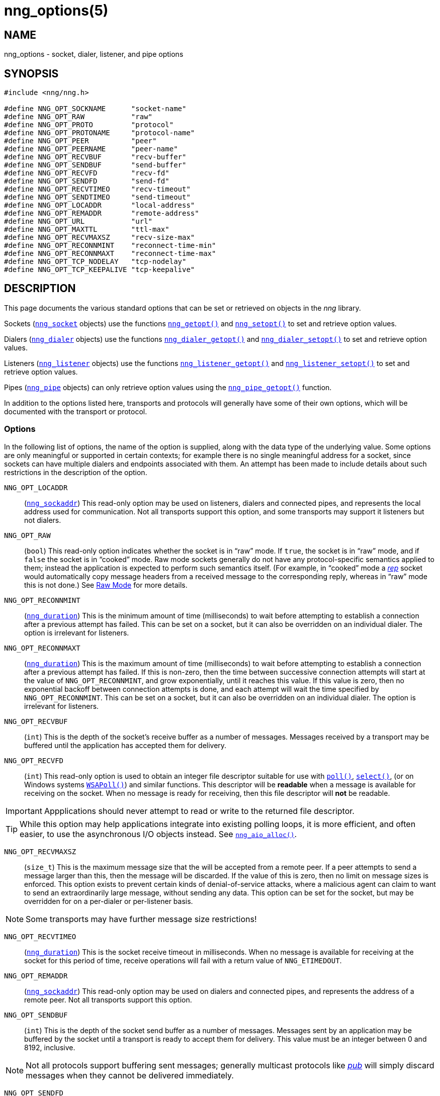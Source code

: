 = nng_options(5)
//
// Copyright 2018 Staysail Systems, Inc. <info@staysail.tech>
// Copyright 2018 Capitar IT Group BV <info@capitar.com>
//
// This document is supplied under the terms of the MIT License, a
// copy of which should be located in the distribution where this
// file was obtained (LICENSE.txt).  A copy of the license may also be
// found online at https://opensource.org/licenses/MIT.
//

== NAME

nng_options - socket, dialer, listener, and pipe options

== SYNOPSIS

[source, c]
----
#include <nng/nng.h>

#define NNG_OPT_SOCKNAME      "socket-name"
#define NNG_OPT_RAW           "raw"
#define NNG_OPT_PROTO         "protocol"
#define NNG_OPT_PROTONAME     "protocol-name"
#define NNG_OPT_PEER          "peer"
#define NNG_OPT_PEERNAME      "peer-name"
#define NNG_OPT_RECVBUF       "recv-buffer"
#define NNG_OPT_SENDBUF       "send-buffer"
#define NNG_OPT_RECVFD        "recv-fd"
#define NNG_OPT_SENDFD        "send-fd"
#define NNG_OPT_RECVTIMEO     "recv-timeout"
#define NNG_OPT_SENDTIMEO     "send-timeout"
#define NNG_OPT_LOCADDR       "local-address"
#define NNG_OPT_REMADDR       "remote-address"
#define NNG_OPT_URL           "url"
#define NNG_OPT_MAXTTL        "ttl-max"
#define NNG_OPT_RECVMAXSZ     "recv-size-max"
#define NNG_OPT_RECONNMINT    "reconnect-time-min"
#define NNG_OPT_RECONNMAXT    "reconnect-time-max"
#define NNG_OPT_TCP_NODELAY   "tcp-nodelay"
#define NNG_OPT_TCP_KEEPALIVE "tcp-keepalive"
----

== DESCRIPTION

This page documents the various standard options that can be set or
retrieved on objects in the _nng_ library.

Sockets (`<<nng_socket.5#,nng_socket>>` objects) use the functions
`<<nng_getopt.3#,nng_getopt()>>`
and `<<nng_setopt.3#,nng_setopt()>>` to set and retrieve option values.

Dialers (`<<nng_dialer.5#,nng_dialer>>` objects) use the functions
`<<nng_dialer_getopt.3#,nng_dialer_getopt()>>` and
`<<nng_dialer_setopt.3#,nng_dialer_setopt()>>` to set and retrieve option
values.

Listeners (`<<nng_listener.5#,nng_listener>>` objects) use the functions
`<<nng_listener_getopt.3#,nng_listener_getopt()>>`
and `<<nng_listener_setopt.3#,nng_listener_setopt()>>` to set and
retrieve option values.

Pipes (`<<nng_pipe.5#,nng_pipe>>` objects) can only retrieve option values using
the `<<nng_pipe_getopt.3#,nng_pipe_getopt()>>` function.

In addition to the options listed here, transports and protocols will generally
have some of their own options, which will be documented with the transport
or protocol.

=== Options

In the following list of options, the name of the option is supplied,
along with the data type of the underlying value.
Some options are only meaningful or supported in certain contexts; for
example there is no single meaningful address for a socket, since sockets
can have multiple dialers and endpoints associated with them.
An attempt has been made to include details about such restrictions in the
description of the option.

[[NNG_OPT_LOCADDR]]
((`NNG_OPT_LOCADDR`))::
(`<<nng_sockaddr.5#,nng_sockaddr>>`)
This read-only option may be used on listeners, dialers and connected pipes, and
represents the local address used for communication.
Not all transports support this option, and some transports may support it
listeners but not dialers.

[[NNG_OPT_RAW]]
((`NNG_OPT_RAW`))::
(((raw mode)))
(((cooked mode)))
(`bool`)
This read-only option indicates whether the socket is in "`raw`" mode.
If `true`, the socket is in "`raw`" mode, and if `false` the socket is
in "`cooked`" mode.
Raw mode sockets generally do not have any protocol-specific semantics applied
to them; instead the application is expected to perform such semantics itself.
(For example, in "`cooked`" mode a <<nng_rep.7#,_rep_>> socket would
automatically copy message headers from a received message to the corresponding
reply, whereas in "`raw`" mode this is not done.)
See <<nng.7#raw_mode,Raw Mode>> for more details.

[[NNG_OPT_RECONNMINT]]
((`NNG_OPT_RECONNMINT`))::
(((reconnect time, minimum)))
(`<<nng_duration.5#,nng_duration>>`)
This is the minimum amount of time (milliseconds) to wait before attempting
to establish a connection after a previous attempt has failed.
This can be set on a socket, but it can also be overridden on an individual
dialer.
The option is irrelevant for listeners.

[[NNG_OPT_RECONNMAXT]]
((`NNG_OPT_RECONNMAXT`))::
(((`NNG_OPT_RECONNMAXT`)))
(((reconnect time, maximum)))
(`<<nng_duration.5#,nng_duration>>`)
This is the maximum amount of time
(milliseconds) to wait before attempting to establish a connection after
a previous attempt has failed.
If this is non-zero, then the time between successive connection attempts
will start at the value of `NNG_OPT_RECONNMINT`,
and grow exponentially, until it reaches this value.
If this value is zero, then no exponential
backoff between connection attempts is done, and each attempt will wait
the time specified by `NNG_OPT_RECONNMINT`.
This can be set on a socket, but it can also be overridden on an individual
dialer.
The option is irrelevant for listeners.

[[NNG_OPT_RECVBUF]]
((`NNG_OPT_RECVBUF`))::
(((buffer, receive)))
(((receive, buffer)))
(`int`)
This is the depth of the socket's receive buffer as a number of messages.
Messages received by a transport may be buffered until the application
has accepted them for delivery.

[[NNG_OPT_RECVFD]]
((`NNG_OPT_RECVFD`))::
(((poll)))
(((select)))
(((receive, polling)))
(`int`)
This read-only option is used to obtain an integer file descriptor suitable
for use with
http://pubs.opengroup.org/onlinepubs/7908799/xsh/poll.html[`poll()`],
http://pubs.opengroup.org/onlinepubs/7908799/xsh/select.html[`select()`],
(or on Windows systems
https://msdn.microsoft.com/en-us/library/windows/desktop/ms741669(v=vs.85).aspx[`WSAPoll()`])
and similar functions.
This descriptor will be *readable* when a message is available for receiving
on the socket.
When no message is ready for receiving, then this file descriptor will *not*
be readable.

IMPORTANT: Appplications should never attempt to read or write to the
returned file descriptor.

TIP: While this option may help applications integrate into existing polling
loops, it is more efficient, and often easier, to use the asynchronous I/O
objects instead.
See `<<nng_aio_alloc.3#,nng_aio_alloc()>>`.

[[NNG_OPT_RECVMAXSZ]]
((`NNG_OPT_RECVMAXSZ`))::
(((receive, maximum size)))
(`size_t`)
This is the maximum message size that the will be accepted from a remote peer.
If a peer attempts to send a message larger than this, then the message
will be discarded.
If the value of this is zero, then no limit on message sizes is enforced.
This option exists to prevent certain kinds of denial-of-service attacks,
where a malicious agent can claim to want to send an extraordinarily
large message, without sending any data.
This option can be set for the socket, but may be overridden for on a
per-dialer or per-listener basis.

NOTE: Some transports may have further message size restrictions!

[[NNG_OPT_RECVTIMEO]]
((`NNG_OPT_RECVTIMEO`))::
(((receive, timeout)))
(((timeout, receive)))
(`<<nng_duration.5#,nng_duration>>`)
This is the socket receive timeout in milliseconds.
When no message is available for receiving at the socket for this period of
time, receive operations will fail with a return value of `NNG_ETIMEDOUT`.

[[NNG_OPT_REMADDR]]
((`NNG_OPT_REMADDR`))::
(`<<nng_sockaddr.5#,nng_sockaddr>>`)
This read-only option may be used on dialers and connected pipes, and
represents the address of a remote peer.
Not all transports support this option.

[[NNG_OPT_SENDBUF]]
((`NNG_OPT_SENDBUF`))::
(((send, buffer)))
(((buffer, send)))
(`int`)
This is the depth of the socket send buffer as a number of messages.
Messages sent by an application may be buffered by the socket until a
transport is ready to accept them for delivery.
This value must be an integer between 0 and 8192, inclusive.

NOTE: Not all protocols support buffering sent messages;
generally multicast protocols like <<nng_pub.7#,_pub_>> will
simply discard messages when they cannot be delivered immediately.

[[NNG_OPT_SENDFD]]
((`NNG_OPT_SENDFD`))::
(((poll)))
(((select)))
(((send, polling)))
(`int`)
This read-only option is used to obtain an integer file descriptor suitable
for use with
http://pubs.opengroup.org/onlinepubs/7908799/xsh/poll.html[`poll()`],
http://pubs.opengroup.org/onlinepubs/7908799/xsh/select.html[`select()`],
(or on Windows systems
https://msdn.microsoft.com/en-us/library/windows/desktop/ms741669(v=vs.85).aspx[`WSAPoll()`])
and similar functions.
This descriptor will be *readable* when the socket is able to accept a
message for sending without blocking.
When the socket is no longer able to accept such messages without blocking,
the descriptor will *not* be readable.

IMPORTANT: Appplications should never attempt to read or write to the
returned file descriptor.

TIP: While this option may help applications integrate into existing polling
loops, it is more efficient, and often easier, to use the asynchronous I/O
objects instead.
See `<<nng_aio_alloc.3#,nng_aio_alloc()>>`.

[[NNG_OPT_SENDTIMEO]]
((`NNG_OPT_SENDTIMEO`))::
(((send, timeout)))
(((timeout, send)))
(`<<nng_duration.5#,nng_duration>>`)
This is the socket send timeout in milliseconds.
When a message cannot be queued for delivery by the socket for this period of
time (such as if send buffers are full), the operation will fail with a
return value of `NNG_ETIMEDOUT`.

[[NNG_OPT_SOCKNAME]]
((`NNG_OPT_SOCKNAME`))::
(((name, socket)))
(string)
This the socket name.
By default this is a string corresponding to the value of the socket.
The string must fit within 64-bytes, including the terminating
`NUL` byte, but it can be changed for other application uses.

[[NNG_OPT_MAXTTL]]
((`NNG_OPT_MAXTTL`))::
(`int`)
(((time-to-live)))
This is the maximum number of "`hops`" a message may traverse (see
`<<nng_device.3#,nng_device()>>`).
The intention here is to prevent ((forwarding loops)) in device chains.
When this is supported, it can have a value between 1 and 255, inclusive.

NOTE: Not all protocols support this option.
Those that do generally have a default value of 8.

TIP: Each node along a forwarding path may have it's own value for the
maximum time-to-live, and performs its own checks before forwarding a message.
Therefore it is helpful if all nodes in the topology use the same value for
this option.

[[NNG_OPT_URL]]
((`NNG_OPT_URL`))::
(((URI)))
(((URL)))
(string)
This read-only option is used to obtain the URL with which a listener
or dialer was configured.
Accordingly it can only be used with dialers, listeners, and pipes.

NOTE: Some transports will canonify URLs before returning them to the
application.

[[NNG_OPT_PROTO]]
((`NNG_OPT_PROTO`))::
(`int`)
This read-only option is used to obtain the 16-bit number for the socket's protocol.

[[NNG_OPT_PEER]]
((`NNG_OPT_PEER`))::
(`int`)
This read-only option is used to obtain the 16-bit number of the
peer protocol for the socket.


[[NNG_OPT_PROTONAME]]
((`NNG_OPT_PROTONAME`))::
(string)
This read-only option is used to obtain the name of the socket's protocol.

[[NNG_OPT_PEERNAME]]
((`NNG_OPT_PEERNAME`))::
(string)
This read-only option is used to obtain the name of the peer protocol for
the socket.

[[NNG_OPT_TCP_NODELAY]]
((`NNG_OPT_TCP_NODELAY`))::
(`bool`)
This option is used to disable (or enable) the use of Nagle's algorithm
for TCP connections.
When `true` (the default), messages are sent immediately by the underlying
TCP stream without waiting to gather more data.
When `false`, Nagle's algorithm is enabled, and the TCP stream may
wait briefly in attempt to coalesce messages.
Nagle's algorithm is useful on low-bandwidth connections to reduce overhead,
but it comes at a cost to latency.

NOTE: This setting may apply to transports that are built on top of TCP.
See the transport documentation for each transport for details.

[[NNG_OPT_TCP_KEEPALIVE]]
((`NNG_OPT_TCP_KEEPALIVE`))::
(`bool`)
This option is used to enable the sending of keep-alive messages on
the underlying TCP stream.
This option is `false` by default.
When enabled, if no messages are seen for a period of time, then
a zero length TCP message is sent with the ACK flag set in an attempt
to tickle some traffic from the peer.
If none is still seen (after some platform-specific number of retries and
timeouts), then the remote peer is presumed dead, and the connection is closed.

NOTE: This setting may apply to transports that are built on top of TCP.
See the transport documentation for each transport for details.

TIP: This option has two purposes.
First, it can be used to detect dead peers on an otherwise quiescent network.
Second, it can be used to keep connection table entries in NAT and other
middleware from being expiring due to lack of activity.

== SEE ALSO

<<nng_dialer_getopt.3#,nng_dialer_getopt(3)>>,
<<nng_dialer_setopt.3#,nng_dialer_setopt(3)>>,
<<nng_getopt.3#,nng_getopt(3)>>,
<<nng_listener_getopt.3#,nng_listener_getopt(3)>>,
<<nng_listener_setopt.3#,nng_listener_setopt(3)>>,
<<nng_pipe_getopt.3#,nng_pipe_getopt(3)>>,
<<nng_setopt.3#,nng_setopt(3)>>,
<<nng.7#,nng(7)>>
